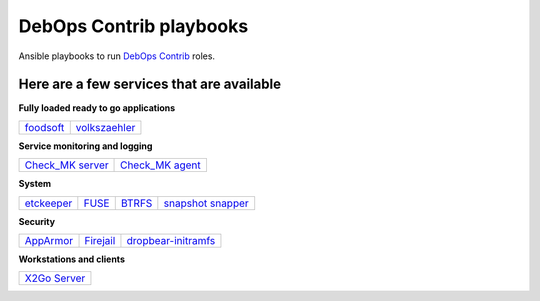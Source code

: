 |debops_logo| DebOps Contrib playbooks
======================================

Ansible playbooks to run `DebOps Contrib <https://github.com/debops-contrib/debops-contrib>`_ roles.

Here are a few services that are available
^^^^^^^^^^^^^^^^^^^^^^^^^^^^^^^^^^^^^^^^^^

**Fully loaded ready to go applications**

+-----------+---------------+
| foodsoft_ | volkszaehler_ |
+-----------+---------------+

**Service monitoring and logging**

+--------------------+-------------------+
| `Check_MK server`_ | `Check_MK agent`_ |
+--------------------+-------------------+

**System**

+------------+-------+--------+---------------------+
| etckeeper_ | FUSE_ | BTRFS_ | `snapshot snapper`_ |
+------------+-------+--------+---------------------+

**Security**

+-----------+-----------+---------------------+
| AppArmor_ | Firejail_ | dropbear-initramfs_ |
+-----------+-----------+---------------------+

**Workstations and clients**

+----------------+
| `X2Go Server`_ |
+----------------+

.. |debops_logo| image:: http://debops.org/images/debops-small.png

.. _foodsoft: https://github.com/debops-contrib/ansible-foodsoft
.. _volkszaehler: https://github.com/debops-contrib/ansible-volkszaehler

.. _`Check_MK server`: https://github.com/debops-contrib/ansible-checkmk_server
.. _`Check_MK agent`: https://github.com/debops-contrib/ansible-checkmk_agent

.. _etckeeper: https://github.com/debops-contrib/ansible-etckeeper
.. _FUSE: https://github.com/debops-contrib/ansible-fuse
.. _BTRFS: https://github.com/debops-contrib/ansible-btrfs
.. _`snapshot snapper`: https://github.com/debops-contrib/ansible-snapshot_snapper

.. _AppArmor: https://github.com/debops-contrib/ansible-apparmor
.. _Firejail: https://github.com/debops-contrib/ansible-firejail
.. _dropbear-initramfs: https://github.com/debops-contrib/ansible-dropbear_initramfs

.. _X2Go Server: https://github.com/debops-contrib/ansible-x2go_server
